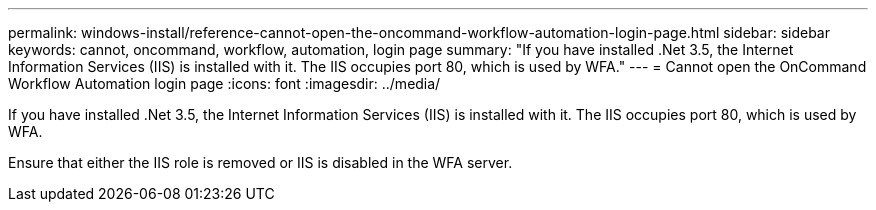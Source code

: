 ---
permalink: windows-install/reference-cannot-open-the-oncommand-workflow-automation-login-page.html
sidebar: sidebar
keywords: cannot, oncommand, workflow, automation, login page
summary: "If you have installed .Net 3.5, the Internet Information Services (IIS) is installed with it. The IIS occupies port 80, which is used by WFA."
---
= Cannot open the OnCommand Workflow Automation login page
:icons: font
:imagesdir: ../media/

[.lead]
If you have installed .Net 3.5, the Internet Information Services (IIS) is installed with it. The IIS occupies port 80, which is used by WFA.

Ensure that either the IIS role is removed or IIS is disabled in the WFA server.
